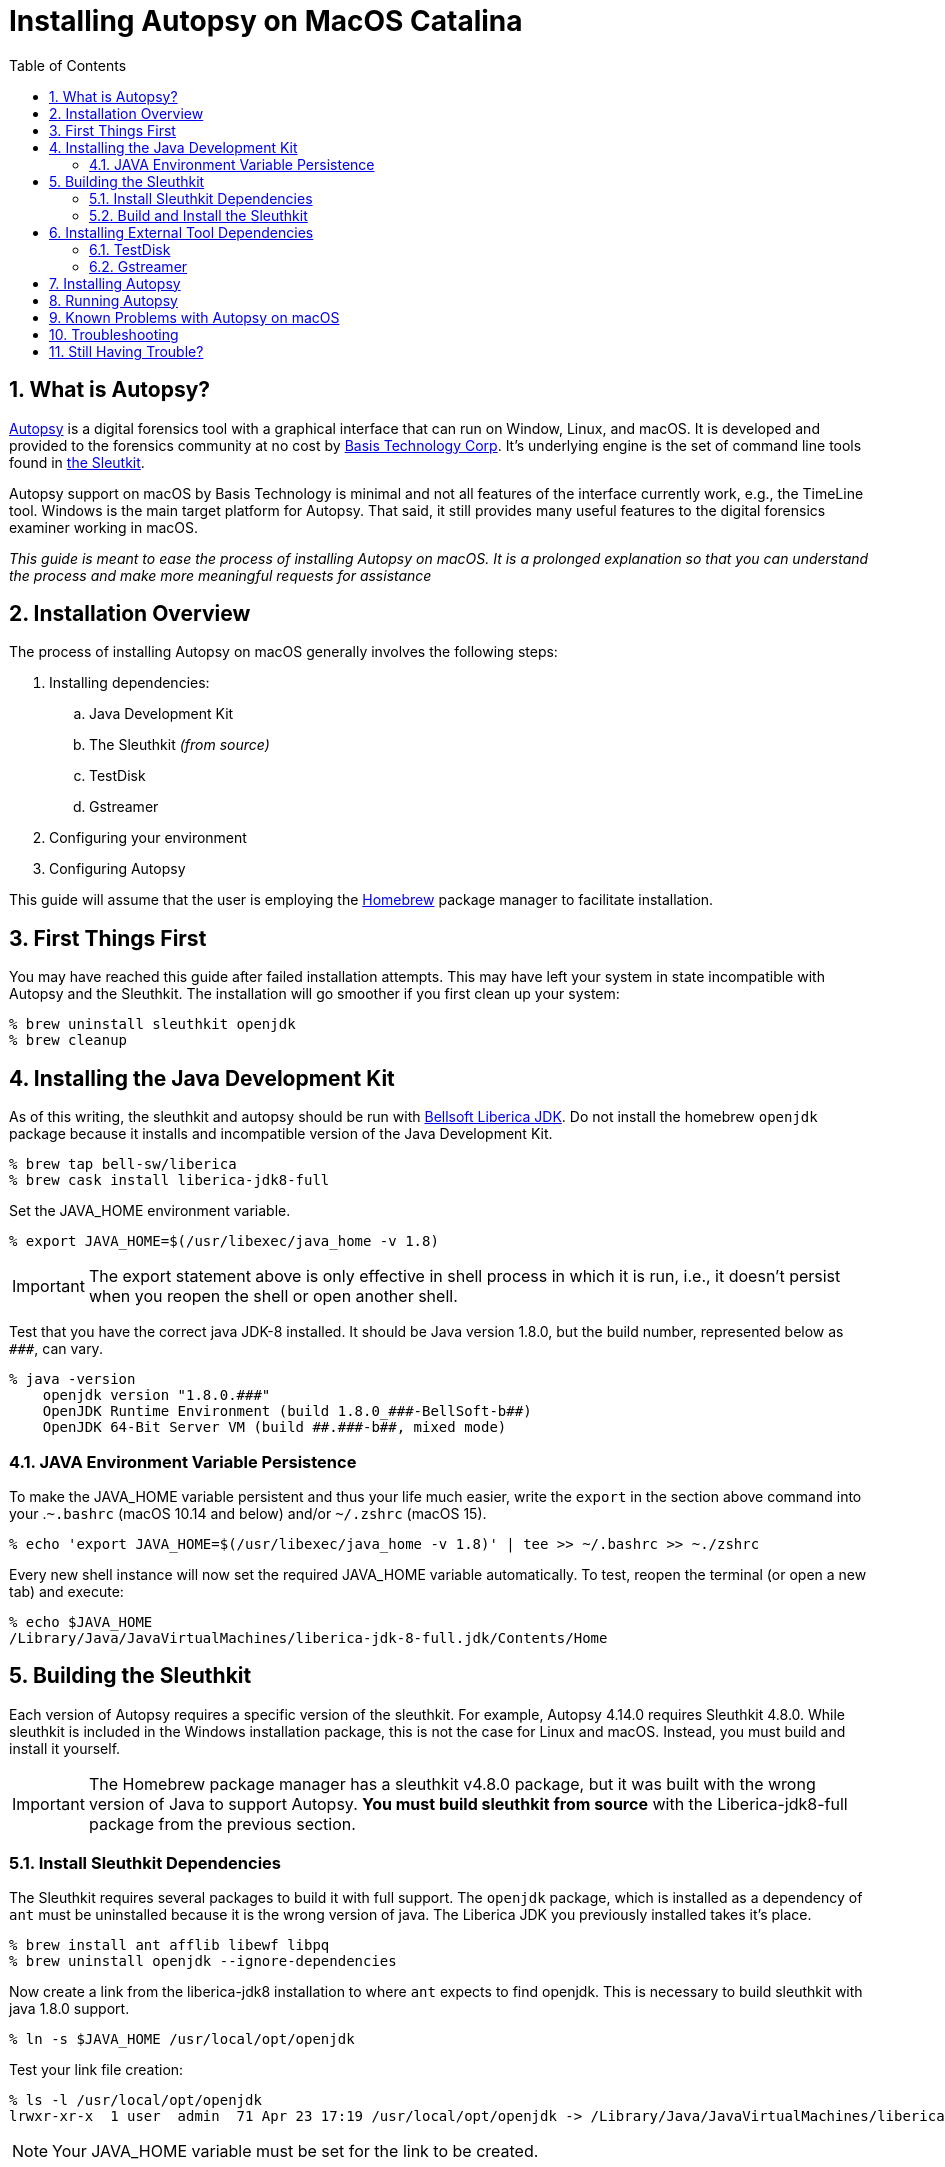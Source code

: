 = Installing Autopsy on MacOS Catalina
:toc:
:sectnums:

== What is Autopsy?

https://www.autopsy.com/[Autopsy] is a digital forensics tool with a graphical interface that can run on Window, Linux, and macOS.  It is developed and provided to the forensics community at no cost by https://www.basistech.com/[Basis Technology Corp]. It's underlying engine is the set of command line tools found in http://sleuthkit.org/[the Sleutkit].

Autopsy support on macOS by Basis Technology is minimal and not all features of the interface currently work, e.g., the TimeLine tool.  Windows is the main target platform for Autopsy.  That said, it still provides many useful features to the digital forensics examiner working in macOS.

_This guide is meant to ease the process of installing Autopsy on macOS.  It is a prolonged explanation so that you can understand the process and make more meaningful requests for assistance_

== Installation Overview

The process of installing Autopsy on macOS generally involves the following steps:

. Installing dependencies:
.. Java Development Kit
.. The Sleuthkit _(from source)_
.. TestDisk
.. Gstreamer
. Configuring your environment
. Configuring Autopsy

This guide will assume that the user is employing the https://brew.sh/[Homebrew] package manager to facilitate installation.

== First Things First

You may have reached this guide after failed installation attempts.  This may have left your system in state incompatible with Autopsy and the Sleuthkit.  The installation will go smoother if you first clean up your system:

----
% brew uninstall sleuthkit openjdk
% brew cleanup
----

== Installing the Java Development Kit

As of this writing, the sleuthkit and autopsy should be run with https://bell-sw.com/[Bellsoft Liberica JDK].  Do not install the homebrew `openjdk` package because it installs and incompatible version of the Java Development Kit.

----
% brew tap bell-sw/liberica
% brew cask install liberica-jdk8-full
----

Set the JAVA_HOME environment variable.

----
% export JAVA_HOME=$(/usr/libexec/java_home -v 1.8)
----

IMPORTANT: The export statement above is only effective in shell process in which it is run, i.e., it doesn't persist when you reopen the shell or open another shell.  

Test that you have the correct java JDK-8 installed.  It should be Java version 1.8.0, but the build number, represented below as `\###`, can vary.

----
% java -version
    openjdk version "1.8.0.###"
    OpenJDK Runtime Environment (build 1.8.0_###-BellSoft-b##)
    OpenJDK 64-Bit Server VM (build ##.###-b##, mixed mode)
----

=== JAVA Environment Variable Persistence [[persistence]]

To make the JAVA_HOME variable persistent and thus your life much easier, write the `export` in the section above command into your .`~.bashrc` (macOS 10.14 and below) and/or `~/.zshrc` (macOS 15). 

----
% echo 'export JAVA_HOME=$(/usr/libexec/java_home -v 1.8)' | tee >> ~/.bashrc >> ~./zshrc
----

Every new shell instance will now set the required JAVA_HOME variable automatically.  To test, reopen the terminal (or open a new tab) and execute:

----
% echo $JAVA_HOME
/Library/Java/JavaVirtualMachines/liberica-jdk-8-full.jdk/Contents/Home
----

== Building the Sleuthkit [[sleuthkit]]

Each version of Autopsy requires a specific version of the sleuthkit.  For example, Autopsy 4.14.0 requires Sleuthkit 4.8.0.  While sleuthkit  is included in the Windows installation package, this is not the case for Linux and macOS.  Instead, you must build and install it yourself.

IMPORTANT: The Homebrew package manager has a sleuthkit v4.8.0 package, but it was built with the wrong version of Java to support Autopsy.  *You must build sleuthkit from source* with the Liberica-jdk8-full package from the previous section.

=== Install Sleuthkit Dependencies [[sleuthkitdeps]]

The Sleuthkit requires several packages to build it with full support.  The `openjdk` package, which is installed as a dependency of `ant` must be uninstalled because it is the wrong version of java.  The Liberica JDK you previously installed takes it's place.

----
% brew install ant afflib libewf libpq
% brew uninstall openjdk --ignore-dependencies
----

Now create a link from the liberica-jdk8 installation to where `ant` expects to find openjdk.  This is necessary to build sleuthkit with java 1.8.0 support.

----
% ln -s $JAVA_HOME /usr/local/opt/openjdk
----

Test your link file creation:

----
% ls -l /usr/local/opt/openjdk 
lrwxr-xr-x  1 user  admin  71 Apr 23 17:19 /usr/local/opt/openjdk -> /Library/Java/JavaVirtualMachines/liberica-jdk-8-full.jdk/Contents/Home
----

NOTE: Your JAVA_HOME variable must be set for the link to be created.

Your basic Sleuthkit dependencies should now be met. 

=== Build and Install the Sleuthkit

Download the appropriate https://github.com/sleuthkit/sleuthkit/releases[Sleuthkit TAR file].  For Autopsy 4.14.0, download `sleuthkit-4.8.0.tar.gz`. 

Open a terminal and change to the download directory, likely `~/Downloads/`.  Then:

----
% tar xzvf sleuthkit-4.8.0.tar.gz
% cd sleuthkit-4.8.0
----

You have expanded the sleuthkit source code and changed into the root of the source code directory.  Before you configure the installation, you must set the CPPFLAGS variable to achieve postgresql support.  Then, from the sleuthkit directory, execute the configuration command.

----
% export CPPFLAGS="-I/usr/local/opt/libpq/include"
% ./configure
checking for a BSD-compatible install... /usr/bin/install -c
checking whether build environment is sane... yes
checking for a thread-safe mkdir -p... config/install-sh -c -d
...
configure:
Building:
   afflib support:                        yes
   libewf support:                        yes
   zlib support:                          yes
   openssl support:                       no

   libvhdi support:                       no
   libvmdk support:                       no
   postgresql support:                    yes
Features:
   Java/JNI support:                      yes
   Multithreading:                        yes
----

NOTE: The openssl support is a newly added option and appears to be turned off by default.  The Autopsy Github page says libdhdi and libvmdk are not supported in macOS.

If you did not see affirmative `Java/JNI support` in the configure command output, _stop.  Do not go on._  Autopsy requires a `sleuthkit-4.8.0.jar` file built with Java 1.8.0 to function.  Repeat the process <<sleuthkitdeps, installing sleuthkit dependencies>> with particular focus on the `ant` installation (i.e., --ignore-dependencies) and the link file creation.

If your configuration file looks like the one above, i.e., support for afflib, libewf, zlib, postgresql, Java/JNI, and Multithreading at the least, then you are ready to proceed with the `make` command.

----
% make 
...
copyMacLibs:
     [copy] Copying 1 file to /Users/user/Downloads/sleuthkit-4.8.0/bindings/java/build/NATIVELIBS/x86_64/mac
     [copy] Copying 1 file to /Users/user/Downloads/sleuthkit-4.8.0/bindings/java/build/NATIVELIBS/amd64/mac

copyLibs-SQLite:

dist-SQLite:
      [jar] Building jar: /Users/user/Downloads/sleuthkit-4.8.0/bindings/java/dist/sleuthkit-4.8.0.jar

BUILD SUCCESSFUL
Total time: 4 seconds
----

You will seen many commands, messages, and warning over the several minutes it will take to build sleuthkit.  At the end of the build process, you should see the `BUILD SUCCESSFUL` if all went well.

Now install sleuthkit to put the tools and libraries where they belong and make them accessible through your PATH.

----
% sudo make install
----

TIP: This is the only point of the installation process where you are required to execute a command with sudo (as root).  Do not complicate the installation process by executing the other commands as root.

Verify that you have java support by locating the `sleuthkit-4.8.0.jar` file:

----
% ls /usr/local/share/java     
sleuthkit-4.8.0.jar
----

The Sleuthkit is now properly installed and ready to support Autopsy.

== Installing External Tool Dependencies

=== TestDisk

The testdisk package includes the photorec tool, a dependency of Autopsy.  Photorec is used by Autopsy for file carving.

----
% brew install testdisk
----

=== Gstreamer

TIP: You can skip this step as video/audio playback is currently broken in Autopsy on macOS, but you can choose to install it in anticipation of a fix.

The gstreamer package is required for video playback.  It has plugins that provide the functionality needed by gstreamer applications.

----
% brew install gstreamer gst-plugins-base gst-plugins-good
----

You have now installed the external tool dependencies for Autopsy.

== Installing Autopsy

You don't really "install" Autopsy in the true sense of the word.  You simply expand the Autopsy release ZIP file, run a configuration script, and then start Autopsy from the executable file in the `autopsy-4.14.0/bin` directory. 

First, download the https://github.com/sleuthkit/autopsy/releases[Autopsy ZIP file] and expand it in a location where you, as a user, have access (again, you do not need to be--nor should you be--the root user to run Autopsy).  The `~/Downloads` directory is both an acceptable and convenient location.

In the terminal, change to the autopsy-4.14.0 directory and execute the `unix_setup.sh` script to configure Autopsy.  The script tells Autopsy where to find the photorec tool, checks that the JAVA_HOME variable is set, and copies the sleuthkit-4.8.0.jar file into the Autopsy tree.

----
% cd ~/Downloads/autopsy-4.14.0
% sh unix_setup.sh
---------------------------------------------
Checking prerequisites and preparing Autopsy:
---------------------------------------------
-n Checking for PhotoRec...
found in /usr/local/bin
-n Checking for Java...
found in /Library/Java/JavaVirtualMachines/liberica-jdk-8-full.jdk/Contents/Home
-n Checking for Sleuth Kit Java bindings...
found in /usr/local/share/java
-n Copying sleuthkit-4.8.0.jar into the Autopsy directory...
done

Autopsy is now configured. You can execute bin/autopsy to start it
----

You have successfully installed Autopsy and are ready to run it.  If you received errors, _do not try to start Autopsy_.  Doing so can create settings application support settings that will complicate starting Autopsy once you've corrected the errors.  

See <<Troubleshooting>> if you are having problems starting autopsy after successful configuration.

== Running Autopsy

You can execute Autopsy in the manner stated at the end of the configuration output.  From the root of the autopsy folder, execute:

----
% bin/autopsy
----

Each time you choose to start Autopsy, you'll need to change to the Autopsy installation directory or type a long path.  However, you can simplify the process in many ways, but I'll demonstrate two here:

* Create a link to Autopsy in the home folder.  The open a terminal and launch with `./autopsy`.

  % ln -s ./Downloads/autopsy-4.14.0/bin/autopsy autopsy
  % ./autopsy

* Create a application launcher with Automator.

** Under Actions, select *Utilities* then *Run Shell Script* in the next column.  In the box below the Shell selection, enter:

  ./Downloads/autopsy-4.14.0/bin/autopsy

** Save your automator file as "Autopsy" and you will now have an *Autopsy.app* in your applications folder.
*** *Pro Tip:* open the icon.ico in the Autopsy folder and copy it into the Autopsy.app "info" screen to have use the Autopsy icon on your automator application.  Google how to change a macOS icon if you need more information on the steps required.

== Known Problems with Autopsy on macOS

* The Autopsy Timeline module does not work under macOS.  There is no plan to fix it, to my knowledge.  

* Video and audio playback doesn't work in application tab of the Data Content window.  It is likely a path issue that I hope to track down.  You can still play media files by right-clicking on them and choose "Open in External Viewer".

* The Autopsy Github site https://github.com/sleuthkit/autopsy/blob/develop/Running_Linux_OSX.txt[states VHD and VMDK image files are not supported].  However, Sleuthkit can, in fact, be compiled with VHD and VMDK support.  I have not yet tested if VM image support can be enabled by compiling sleuthkit in this way and doing so is beyond the scope of this guide.

== Troubleshooting

Make sure your JAVA_HOME environment variable is set _in the current shell in which you are operating_.

----
% echo $JAVA_HOME
/Library/Java/JavaVirtualMachines/liberica-jdk-8-full.jdk/Contents/Home
----

NOTE: If nothing returns, JAVA_HOME is not set.  Refer to <<persistence, JAVA Environment Variable Persistence>> for help.

When building Sleuthkit, make sure the brew `openjdk` package is not installed.  It will be present if you previously installed the brew `sleuthkit` packages or if you installed `ant` without the `--ingore-dependencies option`.  Remove openjdk and create a link to replace it with liberica-jdk8:

----
% brew uninstall sleuthkit openjdk
% brew cleanup
% ln -s $JAVA_HOME /usr/local/opt/openjdk
----

Check that you built Sleuthkit with Java support (after ensuring it was not built with openjdk--if you're unsure, uninstall openjdk and rebuild the Sleuthkit).  If so, you should have a `sleuthkit-4.8.0.jar` file in `/usr/local/share/java`.

----
% ls /usr/local/share/java/
sleuthkit-4.8.0.jar
----

NOTE: If nothing returns, you did not build sleuthkit with java support.  Refer to <<sleuthkit, Building the Sleuthkit>> for help.

If JAVA_HOME is set, sleuthkit was built with java support, and the `Autopsy starts without and you have a window without any normal Autopsy controls (New case window, Menu bar "with Case | View | Tools | Windows | Help"), then you probably started Autopsy once before the build was correct.  To correct, delete the Autopsy application support folder:

----
% rm -rf ~/Library/Application\ Support/autopsy
----

== Still Having Trouble?

I've tried to make this guide as complete as possible without making it overwhelming (I don't think I succeeded).  There is place you can go for individualized assistance: the https://sleuthkit.discourse.group/[Sleuthkit Discourse forum]. 

Before you post a question, look to see if it has already been answered.  You'll get faster results.  Search the forum with words specific to your problem.  Questions that have already been answered elsewhere are less likely to receive a response.

If your installation question has not already been answered, post it in the https://sleuthkit.discourse.group/c/autopsylinux/14[Autopsy on Linux/macOS] category. Try to be as specific as possible:

Rather than "It didn't work" or "Autopsy doesn't start" statements, be as specific as possible:

. Summarize the problem as  _the topic of your post_. Examples:
.. Autopsy reports wrong Sleuthkit version, 
.. unix_setup.sh reports sleuthkit-4.8.0.jar not found
.. Autopsy reports Java-FX is missing
. What commands did you run?  
.. Paste the commands exactly, indent them by four spaces (block quote) to make them easy to read.
.. Think of it this way: how can someone help you if they don't know what you did?
. What did you expect to happen?
.. Describe what you expected to the the result.  In unix-like OSes, most commands succeed silently.
. What actually happened?
.. Paste or screen shot the result, but pasting is preferred as it is easier to detect white-space issues, font differences, etc.
. What steps have you taken to try to resolve the problem?
.. List any troubleshooting steps you have taken, and their results.  You may be halfway to a solution or you may have inadvertently created another problem.

Posting your commands, the results commands, screen shots, etc., will help people help you, and it will almost certainly guarantee a response to your question.  Questions that are too general are likely to go unanswered because there is no starting point for a resolution.

IMPORTANT: Remember, Basis Tech provides the tool for free.  They support when they can, but the paying work has to come first.  The people trying to answer your questions are most often volunteering their time and not directly related to Basis Tech.  A little clarity and decorum goes a long way...
